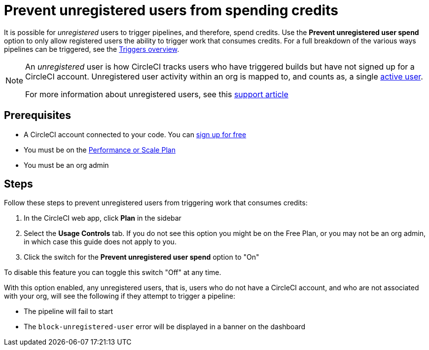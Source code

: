 = Prevent unregistered users from spending credits
:page-platform: Cloud
:page-description: A how to guide to configuring your org so that unregistered users will not be able to perform actions that spend credits
:icons: font
:experimental:

It is possible for _unregistered_ users to trigger pipelines, and therefore, spend credits. Use the **Prevent unregistered user spend** option to only allow registered users the ability to trigger work that consumes credits. For a full breakdown of the various ways pipelines can be triggered, see the xref:orchestrate:triggers-overview.adoc#[Triggers overview].

[NOTE]
====
An _unregistered_ user is how CircleCI tracks users who have triggered builds but have not signed up for a CircleCI account. Unregistered user activity within an org is mapped to, and counts as, a single link:https://support.circleci.com/hc/en-us/articles/360034783154[active user].

For more information about unregistered users, see this link:https://support.circleci.com/hc/en-us/articles/360037744473-What-is-an-Unregistered-User-[support article]
====

[#prerequisites]
== Prerequisites

* A CircleCI account connected to your code. You can link:https://circleci.com/signup/[sign up for free]
* You must be on the link:https://circleci.com/pricing/[Performance or Scale Plan]
* You must be an org admin

[#steps]
== Steps

Follow these steps to prevent unregistered users from triggering work that consumes credits:

. In the CircleCI web app, click btn:[Plan] in the sidebar
. Select the **Usage Controls** tab. If you do not see this option you might be on the Free Plan, or you may not be an org admin, in which case this guide does not apply to you.
. Click the switch for the **Prevent unregistered user spend** option to "On"

To disable this feature you can toggle this switch "Off" at any time.

With this option enabled, any unregistered users, that is, users who do not have a CircleCI account, and who are not associated with your org, will see the following if they attempt to trigger a pipeline:

* The pipeline will fail to start
* The `block-unregistered-user` error will be displayed in a banner on the dashboard
